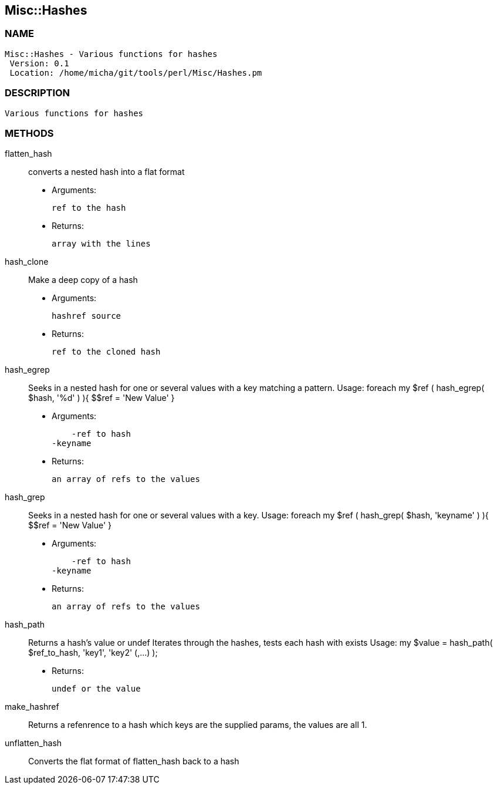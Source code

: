 

== Misc::Hashes 

=== NAME
 Misc::Hashes - Various functions for hashes
  Version: 0.1 
  Location: /home/micha/git/tools/perl/Misc/Hashes.pm


=== DESCRIPTION
  Various functions for hashes


=== METHODS

flatten_hash::
   
converts a nested hash into a flat format

    - Arguments:

    ref to the hash

   - Returns:

    array with the lines


hash_clone::
   
Make a deep copy of a hash

    - Arguments:

    hashref source

   - Returns:

    ref to the cloned hash


hash_egrep::
   
Seeks in a nested hash for one or several values with a key matching a pattern.
Usage:
foreach my $ref ( hash_egrep( $hash, '%d' ) ){ $$ref = 'New Value' }

    - Arguments:

    -ref to hash
-keyname

   - Returns:

    an array of refs to the values


hash_grep::
   
Seeks in a nested hash for one or several values with a key.
Usage:
foreach my $ref ( hash_grep( $hash, 'keyname' ) ){ $$ref = 'New Value' }

    - Arguments:

    -ref to hash
-keyname

   - Returns:

    an array of refs to the values


hash_path::
   
Returns a hash's value or undef
Iterates through the hashes, tests each hash with exists
Usage:
my $value = hash_path( $ref_to_hash, 'key1', 'key2' (,...) );

   - Returns:

    undef or the value


make_hashref::
   
Returns a refenrence to a hash which keys are the supplied params, the values are all 1.


unflatten_hash::
   
Converts the flat format of flatten_hash back to a hash




